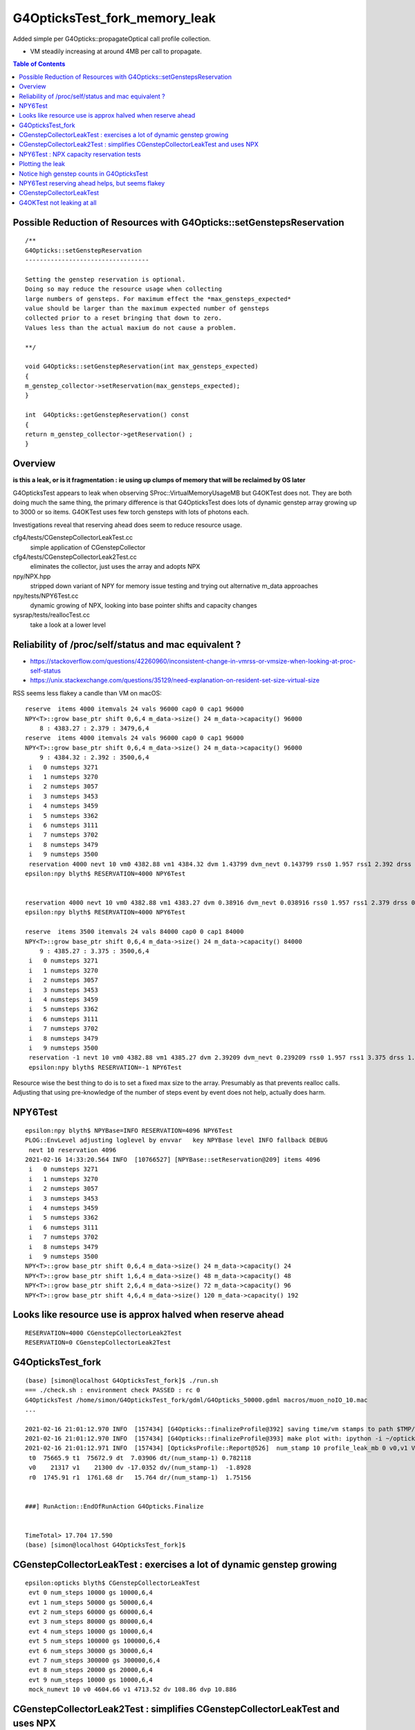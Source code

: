G4OpticksTest_fork_memory_leak
=================================

Added simple per G4Opticks::propagateOptical call profile collection.

* VM steadily increasing at around 4MB per call to propagate. 


.. contents:: Table of Contents


Possible Reduction of Resources with G4Opticks::setGenstepsReservation
-----------------------------------------------------------------------

::

    /**
    G4Opticks::setGenstepReservation
    ----------------------------------

    Setting the genstep reservation is optional. 
    Doing so may reduce the resource usage when collecting 
    large numbers of gensteps. For maximum effect the *max_gensteps_expected* 
    value should be larger than the maximum expected number of gensteps 
    collected prior to a reset bringing that down to zero. 
    Values less than the actual maxium do not cause a problem.

    **/

    void G4Opticks::setGenstepReservation(int max_gensteps_expected)
    {
    m_genstep_collector->setReservation(max_gensteps_expected); 
    }

    int  G4Opticks::getGenstepReservation() const 
    {
    return m_genstep_collector->getReservation() ;  
    }



Overview
-----------

**is this a leak, or is it fragmentation : ie using up clumps of memory that will be reclaimed by OS later**

G4OpticksTest appears to leak when observing SProc::VirtualMemoryUsageMB
but G4OKTest does not.  They are both doing much the same thing, the primary difference
is that G4OpticksTest does lots of dynamic genstep array growing up to 3000 or so items. 
G4OKTest uses few torch gensteps with lots of photons each.

Investigations reveal that reserving ahead does seem to reduce resource usage.



cfg4/tests/CGenstepCollectorLeakTest.cc
    simple application of CGenstepCollector

cfg4/tests/CGenstepCollectorLeak2Test.cc
    eliminates the collector, just uses the array and adopts NPX 

npy/NPX.hpp
    stripped down variant of NPY for memory issue testing and 
    trying out alternative m_data approaches
    
npy/tests/NPY6Test.cc
    dynamic growing of NPX, looking into base pointer shifts and capacity changes

sysrap/tests/reallocTest.cc
    take a look at a lower level 


Reliability of /proc/self/status and mac equivalent ?
---------------------------------------------------------

* https://stackoverflow.com/questions/42260960/inconsistent-change-in-vmrss-or-vmsize-when-looking-at-proc-self-status

* https://unix.stackexchange.com/questions/35129/need-explanation-on-resident-set-size-virtual-size

RSS seems less flakey a candle than VM on macOS::

    reserve  items 4000 itemvals 24 vals 96000 cap0 0 cap1 96000
    NPY<T>::grow base_ptr shift 0,6,4 m_data->size() 24 m_data->capacity() 96000
        8 : 4383.27 : 2.379 : 3479,6,4
    reserve  items 4000 itemvals 24 vals 96000 cap0 0 cap1 96000
    NPY<T>::grow base_ptr shift 0,6,4 m_data->size() 24 m_data->capacity() 96000
        9 : 4384.32 : 2.392 : 3500,6,4
     i   0 numsteps 3271
     i   1 numsteps 3270
     i   2 numsteps 3057
     i   3 numsteps 3453
     i   4 numsteps 3459
     i   5 numsteps 3362
     i   6 numsteps 3111
     i   7 numsteps 3702
     i   8 numsteps 3479
     i   9 numsteps 3500
     reservation 4000 nevt 10 vm0 4382.88 vm1 4384.32 dvm 1.43799 dvm_nevt 0.143799 rss0 1.957 rss1 2.392 drss 0.435 drss_nevt 0.0435
    epsilon:npy blyth$ RESERVATION=4000 NPY6Test 


    reservation 4000 nevt 10 vm0 4382.88 vm1 4383.27 dvm 0.38916 dvm_nevt 0.038916 rss0 1.957 rss1 2.379 drss 0.422 drss_nevt 0.0422
    epsilon:npy blyth$ RESERVATION=4000 NPY6Test 

    reserve  items 3500 itemvals 24 vals 84000 cap0 0 cap1 84000
    NPY<T>::grow base_ptr shift 0,6,4 m_data->size() 24 m_data->capacity() 84000
        9 : 4385.27 : 3.375 : 3500,6,4
     i   0 numsteps 3271
     i   1 numsteps 3270
     i   2 numsteps 3057
     i   3 numsteps 3453
     i   4 numsteps 3459
     i   5 numsteps 3362
     i   6 numsteps 3111
     i   7 numsteps 3702
     i   8 numsteps 3479
     i   9 numsteps 3500
     reservation -1 nevt 10 vm0 4382.88 vm1 4385.27 dvm 2.39209 dvm_nevt 0.239209 rss0 1.957 rss1 3.375 drss 1.418 drss_nevt 0.1418
     epsilon:npy blyth$ RESERVATION=-1 NPY6Test 


Resource wise the best thing to do is to set a fixed max size to the array.
Presumably as that prevents realloc calls.
Adjusting that using pre-knowledge of the number of steps event by event does not help, actually does harm.


NPY6Test 
-----------

::

    epsilon:npy blyth$ NPYBase=INFO RESERVATION=4096 NPY6Test 
    PLOG::EnvLevel adjusting loglevel by envvar   key NPYBase level INFO fallback DEBUG
     nevt 10 reservation 4096
    2021-02-16 14:33:20.564 INFO  [10766527] [NPYBase::setReservation@209] items 4096
     i   0 numsteps 3271
     i   1 numsteps 3270
     i   2 numsteps 3057
     i   3 numsteps 3453
     i   4 numsteps 3459
     i   5 numsteps 3362
     i   6 numsteps 3111
     i   7 numsteps 3702
     i   8 numsteps 3479
     i   9 numsteps 3500
    NPY<T>::grow base_ptr shift 0,6,4 m_data->size() 24 m_data->capacity() 24
    NPY<T>::grow base_ptr shift 1,6,4 m_data->size() 48 m_data->capacity() 48
    NPY<T>::grow base_ptr shift 2,6,4 m_data->size() 72 m_data->capacity() 96
    NPY<T>::grow base_ptr shift 4,6,4 m_data->size() 120 m_data->capacity() 192



Looks like resource use is approx halved when reserve ahead
-----------------------------------------------------------------

::

    RESERVATION=4000 CGenstepCollectorLeak2Test 
    RESERVATION=0 CGenstepCollectorLeak2Test 


G4OpticksTest_fork
--------------------

::

    (base) [simon@localhost G4OpticksTest_fork]$ ./run.sh 
    === ./check.sh : environment check PASSED : rc 0
    G4OpticksTest /home/simon/G4OpticksTest_fork/gdml/G4Opticks_50000.gdml macros/muon_noIO_10.mac
    ...

    2021-02-16 21:01:12.970 INFO  [157434] [G4Opticks::finalizeProfile@392] saving time/vm stamps to path $TMP/G4Opticks/tests/G4OpticksProfilePlot.npy
    2021-02-16 21:01:12.970 INFO  [157434] [G4Opticks::finalizeProfile@393] make plot with: ipython -i ~/opticks/g4ok/tests/G4OpticksProfilePlot.py 
    2021-02-16 21:01:12.971 INFO  [157434] [OpticksProfile::Report@526]  num_stamp 10 profile_leak_mb 0 v0,v1 VmSize(MB) r0,r1 RSS(MB) 
     t0  75665.9 t1  75672.9 dt  7.03906 dt/(num_stamp-1) 0.782118
     v0    21317 v1    21300 dv -17.0352 dv/(num_stamp-1)  -1.8928
     r0  1745.91 r1  1761.68 dr   15.764 dr/(num_stamp-1)  1.75156


    ###] RunAction::EndOfRunAction G4Opticks.Finalize


    TimeTotal> 17.704 17.590
    (base) [simon@localhost G4OpticksTest_fork]$ 



CGenstepCollectorLeakTest : exercises a lot of dynamic genstep growing 
-------------------------------------------------------------------------

::

    epsilon:opticks blyth$ CGenstepCollectorLeakTest
     evt 0 num_steps 10000 gs 10000,6,4
     evt 1 num_steps 50000 gs 50000,6,4
     evt 2 num_steps 60000 gs 60000,6,4
     evt 3 num_steps 80000 gs 80000,6,4
     evt 4 num_steps 10000 gs 10000,6,4
     evt 5 num_steps 100000 gs 100000,6,4
     evt 6 num_steps 30000 gs 30000,6,4
     evt 7 num_steps 300000 gs 300000,6,4
     evt 8 num_steps 20000 gs 20000,6,4
     evt 9 num_steps 10000 gs 10000,6,4
     mock_numevt 10 v0 4604.66 v1 4713.52 dv 108.86 dvp 10.886


CGenstepCollectorLeak2Test : simplifies CGenstepCollectorLeakTest and uses NPX 
---------------------------------------------------------------------------------

::

    epsilon:opticks blyth$ CGenstepCollectorLeak2Test
     ...
     evt 0 num_steps 10000 gs 10000,6,4
     evt 1 num_steps 50000 gs 50000,6,4
     evt 2 num_steps 60000 gs 60000,6,4
     evt 3 num_steps 80000 gs 80000,6,4
     evt 4 num_steps 10000 gs 10000,6,4
     evt 5 num_steps 100000 gs 100000,6,4
     evt 6 num_steps 30000 gs 30000,6,4
     evt 7 num_steps 300000 gs 300000,6,4
     evt 8 num_steps 20000 gs 20000,6,4
     evt 9 num_steps 10000 gs 10000,6,4
     mock_numevt 10 v0 4585.78 v1 4686.25 dv 100.471 dvp 10.0471
    epsilon:opticks blyth$ 


NPY6Test : NPX capacity reservation tests
-------------------------------------------

::

    .  98 : 4538.92 : 20000,6,4
    NPY<T>::grow base_ptr shift 0,6,4 m_data->size() 24 m_data->capacity() 24
    NPY<T>::grow base_ptr shift 1,6,4 m_data->size() 48 m_data->capacity() 48
    NPY<T>::grow base_ptr shift 2,6,4 m_data->size() 72 m_data->capacity() 96
    NPY<T>::grow base_ptr shift 4,6,4 m_data->size() 120 m_data->capacity() 192
    NPY<T>::grow base_ptr shift 8,6,4 m_data->size() 216 m_data->capacity() 384
    NPY<T>::grow base_ptr shift 16,6,4 m_data->size() 408 m_data->capacity() 768
    NPY<T>::grow base_ptr shift 32,6,4 m_data->size() 792 m_data->capacity() 1536
    NPY<T>::grow base_ptr shift 64,6,4 m_data->size() 1560 m_data->capacity() 3072
    NPY<T>::grow base_ptr shift 128,6,4 m_data->size() 3096 m_data->capacity() 6144
    NPY<T>::grow base_ptr shift 256,6,4 m_data->size() 6168 m_data->capacity() 12288
    NPY<T>::grow base_ptr shift 512,6,4 m_data->size() 12312 m_data->capacity() 24576
    NPY<T>::grow base_ptr shift 1024,6,4 m_data->size() 24600 m_data->capacity() 49152
    NPY<T>::grow base_ptr shift 2048,6,4 m_data->size() 49176 m_data->capacity() 98304
    NPY<T>::grow base_ptr shift 4096,6,4 m_data->size() 98328 m_data->capacity() 196608
    NPY<T>::grow base_ptr shift 8192,6,4 m_data->size() 196632 m_data->capacity() 393216
       99 : 4548.36 : 10000,6,4
     reservation 0 nevt 100 vm0 4382.88 vm1 4548.36 dvm 165.483 dvm_nevt 1.65483
    epsilon:npy blyth$ 


Reserving capacity ahead does seem to reduce resource usage::

    epsilon:npy blyth$ NEVT=1 RESERVATION=10000 NPY6Test 
     nevt 1 reservation 10000
     reserve  items 10000 itemvals 24 vals 240000 cap0 0 cap1 240000
    NPY<T>::grow base_ptr shift 0,6,4 m_data->size() 24 m_data->capacity() 240000
        0 : 4383.85 : 10000,6,4
     reservation 10000 nevt 1 vm0 4383.85 vm1 4383.85 dvm 0 dvm_nevt 0
    epsilon:npy blyth$ 



Plotting the leak
------------------- 

::

    epsilon:~ blyth$ cd /tmp/blyth/opticks/G4Opticks/tests/

    epsilon:tests blyth$ scp P:/tmp/simon/opticks/G4Opticks/tests/G4OpticksProfilePlot.npy .

    epsilon:tests blyth$ np.py G4OpticksProfilePlot.npy
    a :                                     G4OpticksProfilePlot.npy :            (1000, 4) : 1c0676926c9acdb982556aa220b126fe : 20210215-1225 

    epsilon:tests blyth$ ipython -i ~/opticks/g4ok/tests/G4OpticksProfilePlot.py
    [[71888.7   21316.36      0.        0.   ]
     [71889.41  21279.992     0.        0.   ]
     [71890.07  21247.656     0.        0.   ]
     ...
     [72650.75  24906.477     0.        0.   ]
     [72651.55  24900.863     0.        0.   ]
     [72652.22  24830.473     0.        0.   ]]
     delta:   3514.11 slope0:      3.51 
    line fit:  slope       3.62    intercept   21284.92 

    In [1]:  
     


Check the measurement using deliberate extra leak::

    export G4OPTICKSTEST_PROFILE_LEAK_MB=10   # deliberate leak to check measurement

    2021-02-15 23:14:37.203 FATAL [403972] [G4Opticks::dumpSkipGencode@351] OPTICKS_SKIP_GENCODE m_skip_gencode_count 0
    2021-02-15 23:14:37.203 INFO  [403972] [G4Opticks::finalizeProfile@385] saving time/vm stamps to path $TMP/G4Opticks/tests/G4OpticksProfilePlot.npy
    2021-02-15 23:14:37.203 INFO  [403972] [G4Opticks::finalizeProfile@386] make plot with: ipython -i ~/opticks/g4ok/tests/G4OpticksProfilePlot.py 
     num_stamp 10 m_profile_leak_mb 10     t0 83670.9 t1 83677.2 dt 6.28906 dt/(num_stamp-1) 0.698785     v0 (MB) 21328.7 v1 (MB) 21431.1 dv 102.361 dv/(num_stamp-1) 11.3735


    export G4OPTICKSTEST_PROFILE_LEAK_MB=20   # deliberate leak to check measurement

    2021-02-15 23:17:17.347 FATAL [408250] [G4Opticks::dumpSkipGencode@351] OPTICKS_SKIP_GENCODE m_skip_gencode_count 0
    2021-02-15 23:17:17.347 INFO  [408250] [G4Opticks::finalizeProfile@385] saving time/vm stamps to path $TMP/G4Opticks/tests/G4OpticksProfilePlot.npy
    2021-02-15 23:17:17.347 INFO  [408250] [G4Opticks::finalizeProfile@386] make plot with: ipython -i ~/opticks/g4ok/tests/G4OpticksProfilePlot.py 
     num_stamp 10 m_profile_leak_mb 20     t0 83831 t1 83837.3 dt 6.28125 dt/(num_stamp-1) 0.697917     v0 (MB) 21338.5 v1 (MB) 21527.5 dv 189 dv/(num_stamp-1) 21


    2021-02-15 23:19:21.107 INFO  [411659] [G4Opticks::finalizeProfile@386] make plot with: ipython -i ~/opticks/g4ok/tests/G4OpticksProfilePlot.py 
     num_stamp 10 m_profile_leak_mb 0     t0 83954.7 t1 83961.1 dt 6.42188 dt/(num_stamp-1) 0.713542     v0 (MB) 21316.4 v1 (MB) 21329.1 dv 12.7734 dv/(num_stamp-1) 1.41927


    2021-02-15 23:33:09.817 INFO  [413858] [G4Opticks::finalizeProfile@385] saving time/vm stamps to path $TMP/G4Opticks/tests/G4OpticksProfilePlot.npy
    2021-02-15 23:33:09.817 INFO  [413858] [G4Opticks::finalizeProfile@386] make plot with: ipython -i ~/opticks/g4ok/tests/G4OpticksProfilePlot.py 
     num_stamp 1000 m_profile_leak_mb 0     t0 84030.2 t1 84789.8 dt 759.57 dt/(num_stamp-1) 0.760331     v0 (MB) 21316.8 v1 (MB) 24825.6 dv 3508.79 dv/(num_stamp-1) 3.5123



* looks like a leak of 1.4~3.5 MB per propagate


::

    2021-02-16 01:39:00.035 FATAL [158904] [G4Opticks::dumpSkipGencode@351] OPTICKS_SKIP_GENCODE m_skip_gencode_count 0
    2021-02-16 01:39:00.036 INFO  [158904] [G4Opticks::finalizeProfile@385] saving time/vm stamps to path $TMP/G4Opticks/tests/G4OpticksProfilePlot.npy
    2021-02-16 01:39:00.036 INFO  [158904] [G4Opticks::finalizeProfile@386] make plot with: ipython -i ~/opticks/g4ok/tests/G4OpticksProfilePlot.py 
     num_stamp 1000 m_profile_leak_mb 0     t0 5119.42 t1 5939.96 dt 820.541 dt/(num_stamp-1) 0.821362     v0 (MB) 21317.1 v1 (MB) 24825.6 dv 3508.57 dv/(num_stamp-1) 3.51208


Adding the reset of m_hits and m_hiys seems to make no difference::

     499 void G4Opticks::reset()
     500 {
     501     resetCollectors();
     502 
     503     m_hits->reset();   // the cloned hits (and hiys) are owned by G4Opticks, so they must be reset here  
     504 #ifdef WITH_WAY_BUFFER
     505     m_hiys->reset();
     506 #endif
     507 
     508 }


::

     157 template <typename T>
     158 void NPY<T>::deallocate()
     159 {
     160     setHasData(false);
     161     m_data.clear();
     162     setBasePtr(NULL);
     163     setNumItems( 0 );
     164 }
     165 
     166 template <typename T>
     167 void NPY<T>::reset()
     168 {
     169     deallocate();
     170 }



Notice high genstep counts in G4OpticksTest
----------------------------------------------

::

    EventAction::EndOfEventAction eventid 0 num_gensteps 3271 num_photons 4536823 num_hits 36180
    EventAction::EndOfEventAction eventid 1 num_gensteps 3270 num_photons 4470236 num_hits 35264
    EventAction::EndOfEventAction eventid 2 num_gensteps 3057 num_photons 4092944 num_hits 32331
    EventAction::EndOfEventAction eventid 3 num_gensteps 3453 num_photons 4657689 num_hits 37099
    EventAction::EndOfEventAction eventid 4 num_gensteps 3459 num_photons 4751552 num_hits 37818
    EventAction::EndOfEventAction eventid 5 num_gensteps 3362 num_photons 4568483 num_hits 35884
    EventAction::EndOfEventAction eventid 6 num_gensteps 3111 num_photons 4248472 num_hits 33761
    EventAction::EndOfEventAction eventid 7 num_gensteps 3143 num_photons 4307171 num_hits 34277
    EventAction::EndOfEventAction eventid 8 num_gensteps 3702 num_photons 4944439 num_hits 39437
    EventAction::EndOfEventAction eventid 9 num_gensteps 3479 num_photons 4700233 num_hits 37371


Possibly a leak from NPY::add which has to do dynamic resizing rather a lot with such large genstep counts.



NPY6Test reserving ahead helps, but seems flakey 
---------------------------------------------------

::

    epsilon:npy blyth$ RESERVATION=4000 NPY6Test 
    ...

     reserve  items 4000 itemvals 24 vals 96000 cap0 0 cap1 96000
    NPY<T>::grow base_ptr shift 0,6,4 m_data->size() 24 m_data->capacity() 96000
        8 : 4383.27 : 3479,6,4
     reserve  items 4000 itemvals 24 vals 96000 cap0 0 cap1 96000
    NPY<T>::grow base_ptr shift 0,6,4 m_data->size() 24 m_data->capacity() 96000
        9 : 4383.27 : 3500,6,4
     i   0 numsteps 3271
     i   1 numsteps 3270
     i   2 numsteps 3057
     i   3 numsteps 3453
     i   4 numsteps 3459
     i   5 numsteps 3362
     i   6 numsteps 3111
     i   7 numsteps 3702
     i   8 numsteps 3479
     i   9 numsteps 3500
     reservation 4000 nevt 10 vm0 4382.88 vm1 4383.27 dvm 0.38916 dvm_nevt 0.038916
    epsilon:npy blyth$ 
    epsilon:npy blyth$ 



CGenstepCollectorLeakTest
----------------------------

::

    epsilon:cfg4 blyth$ CGenstepCollectorLeakTest 
    2021-02-15 21:11:59.512 ERROR [10112770] [CGenstepCollector::CGenstepCollector@64]  lookup is not complete : will not be able to collect real gensteps, only machinery ones 
    2021-02-15 21:11:59.840 INFO  [10112770] [NPY<float>::dump@2298] NPY::dump (10,4) 

    (  0)   76319.516    4580.335       0.000       0.000 
    (  1)   76319.547    4589.772       0.000       0.000 
    (  2)   76319.570    4589.772       0.000       0.000 
    (  3)   76319.609    4602.355       0.000       0.000 
    (  4)   76319.609    4602.355       0.000       0.000 
    (  5)   76319.648    4602.355       0.000       0.000 
    (  6)   76319.664    4602.355       0.000       0.000 
    (  7)   76319.828    4677.853       0.000       0.000 
    (  8)   76319.836    4677.853       0.000       0.000 
    (  9)   76319.844    4677.853       0.000       0.000 
    2021-02-15 21:11:59.841 INFO  [10112770] [OpticksProfile::Report@521]  num_stamp 10 profile_leak_mb 0     t0 76319.5 t1 76319.8 dt 0.328125 dt/(num_stamp-1) 0.0364583     v0 (MB) 4580.33 v1 (MB) 4677.85 dv 97.5181 dv/(num_stamp-1) 10.8353
    epsilon:cfg4 blyth$ 
    epsilon:cfg4 blyth$ 




G4OKTest not leaking at all
------------------------------

::

    [blyth@localhost g4ok]$ G4OKTest 100
    ...
    2021-02-16 01:44:52.508 FATAL [201160] [G4Opticks::dumpSkipGencode@351] OPTICKS_SKIP_GENCODE m_skip_gencode_count 0
    2021-02-16 01:44:52.508 INFO  [201160] [G4Opticks::finalizeProfile@385] saving time/vm stamps to path $TMP/G4Opticks/tests/G4OpticksProfilePlot.npy
    2021-02-16 01:44:52.508 INFO  [201160] [G4Opticks::finalizeProfile@386] make plot with: ipython -i ~/opticks/g4ok/tests/G4OpticksProfilePlot.py 
     num_stamp 100 m_profile_leak_mb 0     t0 6282.86 t1 6292.51 dt 9.64453 dt/(num_stamp-1) 0.0974195     v0 (MB) 20009 v1 (MB) 20009 dv 0 dv/(num_stamp-1) 0
    [blyth@localhost g4ok]$ 


    [blyth@localhost g4ok]$ G4OKTEST_PROFILE_LEAK_MB=10 G4OKTest 100   ## checking that the measument works
    ...
    2021-02-16 01:47:00.135 FATAL [204436] [G4Opticks::dumpSkipGencode@351] OPTICKS_SKIP_GENCODE m_skip_gencode_count 0
    2021-02-16 01:47:00.135 INFO  [204436] [G4Opticks::finalizeProfile@385] saving time/vm stamps to path $TMP/G4Opticks/tests/G4OpticksProfilePlot.npy
    2021-02-16 01:47:00.135 INFO  [204436] [G4Opticks::finalizeProfile@386] make plot with: ipython -i ~/opticks/g4ok/tests/G4OpticksProfilePlot.py 
     num_stamp 100 m_profile_leak_mb 10     t0 6411.61 t1 6420.13 dt 8.52686 dt/(num_stamp-1) 0.0861299     v0 (MB) 20017.8 v1 (MB) 20984.6 dv 966.801 dv/(num_stamp-1) 9.76566
    [blyth@localhost g4ok]$ 


Try upping the photon sizes with G4OKTest but getting a negative leak!

::

    2021-02-16 03:57:01.426 FATAL [418142] [G4Opticks::dumpSkipGencode@351] OPTICKS_SKIP_GENCODE m_skip_gencode_count 0
    2021-02-16 03:57:01.427 INFO  [418142] [G4Opticks::finalizeProfile@392] saving time/vm stamps to path $TMP/G4Opticks/tests/G4OpticksProfilePlot.npy
    2021-02-16 03:57:01.427 INFO  [418142] [G4Opticks::finalizeProfile@393] make plot with: ipython -i ~/opticks/g4ok/tests/G4OpticksProfilePlot.py 
     num_stamp 10 m_profile_leak_mb 0     t0 14169.9 t1 14221.4 dt 51.4902 dt/(num_stamp-1) 5.72114     v0 (MB) 21504.1 v1 (MB) 21117 dv -387.08 dv/(num_stamp-1) -43.0089
    [blyth@localhost tests]$ 




